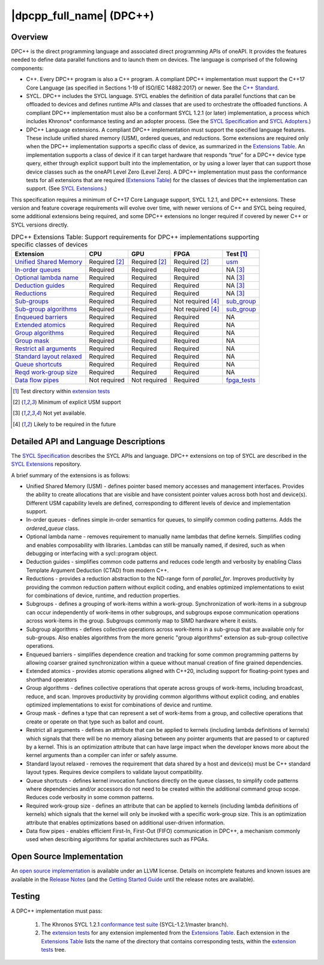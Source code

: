 ..
  Copyright 2019-2020 Intel Corporation

.. _onedpcpp-section:

=========================
|dpcpp_full_name| (DPC++)
=========================

Overview
--------

DPC++ is the direct programming language and associated direct
programming APIs of oneAPI.  It provides the features
needed to define data parallel functions and to launch them on 
devices.  The language is comprised of the following components:

- C++.  Every DPC++ program is also a C++ program.  A
  compliant DPC++ implementation must support the C++17 Core Language
  (as specified in Sections 1-19 of ISO/IEC 14882:2017) or
  newer.  See the `C++ Standard`_.

- SYCL.  DPC++ includes the SYCL language. SYCL enables
  the definition of data parallel functions that can be offloaded to
  devices and defines runtime APIs and classes that are used to
  orchestrate the offloaded functions.  A compliant DPC++
  implementation must also be a conformant SYCL 1.2.1 (or later)
  implementation, a process which includes Khronos* conformance testing
  and an adopter process.  (See the `SYCL Specification`_ and `SYCL
  Adopters`_.)

- DPC++ Language extensions. A compliant DPC++ implementation must
  support the specified language features.  These include
  unified shared memory (USM), ordered queues, and reductions. Some
  extensions are required only when the DPC++
  implementation supports a specific class of device, as summarized in the
  `Extensions Table`_. An implementation supports a class of device if
  it can target hardware that responds “true” for a DPC++
  device type query, either through explicit support built into the
  implementation, or by using a lower layer that can support those
  device classes such as the oneAPI Level Zero 
  (Level Zero).  A DPC++ implementation must pass the 
  conformance tests for all extensions that are required (`Extensions
  Table`_) for the classes of devices that the implementation can
  support.  (See `SYCL Extensions`_.)

This specification requires a minimum of C++17 Core Language support, SYCL 1.2.1, and 
DPC++ extensions. These version and feature coverage requirements
will evolve over time, with newer versions of C++ and SYCL being required, 
some additional extensions being required, and some DPC++ extensions no longer
required if covered by newer C++ or SYCL versions directly.

.. table:: DPC++ Extensions Table: Support requirements for DPC++
           implementations supporting specific classes of devices
   :name: Extensions Table

   ==========================  ================  ================  ====================  =============
   Extension                   CPU               GPU               FPGA                  Test [#test]_
   ==========================  ================  ================  ====================  =============
   `Unified Shared Memory`_    Required [#USM]_  Required [#USM]_  Required [#USM]_      `usm <https://github.com/intel/llvm/tree/sycl/sycl/test/usm>`__
   `In-order queues`_          Required          Required          Required              NA [#na]_    
   `Optional lambda name`_     Required          Required          Required              NA [#na]_    
   `Deduction guides`_         Required          Required          Required              NA [#na]_    
   `Reductions`_               Required          Required          Required              NA [#na]_    
   `Sub-groups`_               Required          Required          Not required [#tmp]_  `sub_group <https://github.com/intel/llvm/tree/sycl/sycl/test/sub_group>`__
   `Sub-group algorithms`_     Required          Required          Not required [#tmp]_  `sub_group <https://github.com/intel/llvm/tree/sycl/sycl/test/sub_group>`__
   `Enqueued barriers`_        Required          Required          Required              NA           
   `Extended atomics`_         Required          Required          Required              NA           
   `Group algorithms`_         Required          Required          Required              NA           
   `Group mask`_               Required          Required          Required              NA           
   `Restrict all arguments`_   Required          Required          Required              NA           
   `Standard layout relaxed`_  Required          Required          Required              NA           
   `Queue shortcuts`_          Required          Required          Required              NA           
   `Reqd work-group size`_     Required          Required          Required              NA           
   `Data flow pipes`_          Not required      Not required      Required              `fpga_tests <https://github.com/intel/llvm/tree/sycl/sycl/test/fpga_tests>`__
   ==========================  ================  ================  ====================  =============

.. _`Unified Shared Memory`: https://github.com/intel/llvm/tree/sycl/sycl/doc/extensions/USM
.. _`In-order queues`: https://github.com/intel/llvm/tree/sycl/sycl/doc/extensions/OrderedQueue
.. _`Optional lambda name`: https://github.com/intel/llvm/tree/sycl/sycl/doc/extensions/UnnamedKernelLambda
.. _`Deduction guides`: https://github.com/intel/llvm/tree/sycl/sycl/doc/extensions/guides
.. _`Reductions`: https://github.com/intel/llvm/tree/sycl/sycl/doc/extensions/Reduction
.. _`Sub-groups`: https://github.com/intel/llvm/tree/sycl/sycl/doc/extensions/SubGroup
.. _`Sub-group algorithms`: https://github.com/intel/llvm/tree/sycl/sycl/doc/extensions/SubGroupAlgorithms
.. _`Enqueued barriers`: https://github.com/intel/llvm/tree/sycl/sycl/doc/extensions/EnqueueBarrier
.. _`Extended atomics`: https://github.com/intel/llvm/tree/sycl/sycl/doc/extensions/ExtendedAtomics
.. _`Group algorithms`: https://github.com/intel/llvm/tree/sycl/sycl/doc/extensions/GroupAlgorithms
.. _`Group mask`: https://github.com/intel/llvm/tree/sycl/sycl/doc/extensions/GroupMask
.. _`Restrict all arguments`: https://github.com/intel/llvm/tree/sycl/sycl/doc/extensions/KernelRestrictAll
.. _`Standard layout relaxed`: https://github.com/intel/llvm/tree/sycl/sycl/doc/extensions/RelaxStdLayout
.. _`Queue shortcuts`: https://github.com/intel/llvm/tree/sycl/sycl/doc/extensions/QueueShortcuts
.. _`Reqd work-group size`: https://github.com/intel/llvm/tree/sycl/sycl/doc/extensions/ReqdWorkGroupSize
.. _`Data flow pipes`: https://github.com/intel/llvm/tree/sycl/sycl/doc/extensions/DataFlowPipes


.. [#test] Test directory within `extension tests`_
.. [#USM] Minimum of explicit USM support
.. [#na] Not yet available.
.. [#tmp] Likely to be required in the future

Detailed API and Language Descriptions
--------------------------------------

The `SYCL Specification`_ describes the SYCL APIs and language.  DPC++ extensions on top of SYCL
are described in the `SYCL Extensions`_ repository.

A brief summary of the extensions is as follows:

-  Unified Shared Memory (USM) - defines pointer based memory accesses and management interfaces. Provides
   the ability to create allocations that are visible and have consistent pointer values across both
   host and device(s).  Different USM capability levels are defined, corresponding to different levels
   of device and implementation support.
-  In-order queues - defines simple in-order semantics for queues, to simplify common coding patterns.  Adds
   the *ordered_queue* class.
-  Optional lambda name - removes requirement to manually name lambdas that define kernels.
   Simplifies coding and enables composability with libraries.  Lambdas can still be manually named, if
   desired, such as when debugging or interfacing with a sycl::program object.
-  Deduction guides - simplifies common code patterns and reduces code length and verbosity by enabling
   Class Template Argument Deduction (CTAD) from modern C++.
-  Reductions - provides a reduction abstraction to the ND-range form of *parallel_for*.  Improves productivity
   by providing the common reduction pattern without explicit coding, and enables optimized
   implementations to exist for combinations of device, runtime, and reduction properties.
-  Subgroups - defines a grouping of work-items within a work-group. Synchronization
   of work-items in a subgroup can occur independently of work-items in other subgroups, and
   subgroups expose communication operations across work-items in the group.  Subgroups commonly
   map to SIMD hardware where it exists.
-  Subgroup algorithms - defines collective operations across work-items in a sub-group that are available
   only for sub-groups.  Also enables algorithms from the more generic "group algorithms" extension as sub-group
   collective operations.
-  Enqueued barriers - simplifies dependence creation and tracking for some common programming patterns by allowing
   coarser grained synchronization within a queue without manual creation of fine grained dependencies.
-  Extended atomics - provides atomic operations aligned with C++20, including support for floating-point types and
   shorthand operators
-  Group algorithms - defines collective operations that operate across groups of work-items, including broadcast,
   reduce, and scan.  Improves productivity by providing common algorithms without explicit coding, and enables optimized
   implementations to exist for combinations of device and runtime.
-  Group mask - defines a type that can represent a set of work-items from a group, and collective operations that create
   or operate on that type such as ballot and count.
-  Restrict all arguments - defines an attribute that can be applied to kernels (including lambda definitions of kernels)
   which signals that there will be no memory aliasing between any pointer arguments that are passed to or captured
   by a kernel.  This is an optimization attribute that can have large impact when the developer knows more about the
   kernel arguments than a compiler can infer or safely assume.
-  Standard layout relaxed - removes the requirement that data shared by a host and device(s) must be C++ standard layout
   types.  Requires device compilers to validate layout compatibility.
-  Queue shortcuts - defines kernel invocation functions directly on the queue classes, to simplify code patterns
   where dependencies and/or accessors do not need to be created within the additional command group scope.  Reduces
   code verbosity in some common patterns.
-  Required work-group size - defines an attribute that can be applied to kernels (including lambda definitions of kernels)
   which signals that the kernel will only be invoked with a specific work-group size.  This is an optimization attribute
   that enables optimizations based on additional user-driven information.
-  Data flow pipes - enables efficient First-In, First-Out (FIFO) communication in DPC++, a mechanism commonly
   used when describing algorithms for spatial architectures such as FPGAs. 

Open Source Implementation
--------------------------

An `open source implementation`_ is available under
an LLVM license.  Details on incomplete features and known issues are
available in the `Release Notes`_ (and the `Getting Started Guide`_
until the release notes are available).

Testing
-------

A DPC++ implementation must pass:

  1. The Khronos SYCL 1.2.1 `conformance test suite`_ (SYCL-1.2.1/master branch).
  2. The `extension tests`_ for any extension implemented from the `Extensions Table`_.
     Each extension in the `Extensions Table`_ lists the name of the directory that contains
     corresponding tests, within the `extension tests`_ tree.

.. _`C++ Standard`: https://isocpp.org/std/the-standard
.. _`SYCL Specification`: https://www.khronos.org/registry/SYCL/specs/sycl-1.2.1.pdf
.. _`SYCL Adopters`: https://www.khronos.org/sycl/adopters/
.. _`SYCL Extensions`: https://github.com/intel/llvm/tree/sycl/sycl/doc/extensions
.. _`open source implementation`: https://github.com/intel/llvm/tree/sycl/
.. _`conformance test suite`: https://github.com/KhronosGroup/SYCL-CTS
.. _`extension tests`: https://github.com/intel/llvm/tree/sycl/sycl/test
.. _`Release Notes`: https://github.com/intel/llvm/tree/sycl/sycl/ReleaseNotes.md
.. _`Getting Started Guide`: https://github.com/intel/llvm/blob/sycl/sycl/doc/GetStartedWithSYCLCompiler.md#known-issues-and-limitations
.. _`joining the Khronos Group`: https://www.khronos.org/members/
.. _`Khronos SYCL GitHub project`: https://github.com/KhronosGroup/SYCL-Docs
